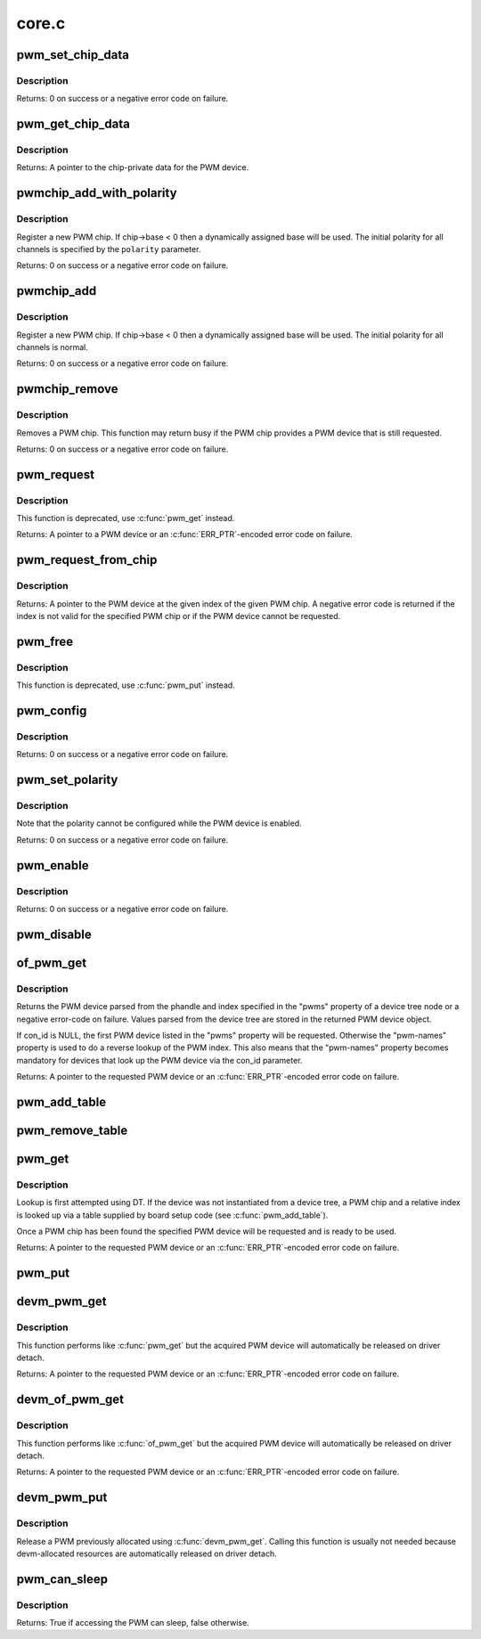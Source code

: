 .. -*- coding: utf-8; mode: rst -*-

======
core.c
======

.. _`pwm_set_chip_data`:

pwm_set_chip_data
=================

.. c:function:: int pwm_set_chip_data (struct pwm_device *pwm, void *data)

    set private chip data for a PWM

    :param struct pwm_device \*pwm:
        PWM device

    :param void \*data:
        pointer to chip-specific data


.. _`pwm_set_chip_data.description`:

Description
-----------

Returns: 0 on success or a negative error code on failure.


.. _`pwm_get_chip_data`:

pwm_get_chip_data
=================

.. c:function:: void *pwm_get_chip_data (struct pwm_device *pwm)

    get private chip data for a PWM

    :param struct pwm_device \*pwm:
        PWM device


.. _`pwm_get_chip_data.description`:

Description
-----------

Returns: A pointer to the chip-private data for the PWM device.


.. _`pwmchip_add_with_polarity`:

pwmchip_add_with_polarity
=========================

.. c:function:: int pwmchip_add_with_polarity (struct pwm_chip *chip, enum pwm_polarity polarity)

    register a new PWM chip

    :param struct pwm_chip \*chip:
        the PWM chip to add

    :param enum pwm_polarity polarity:
        initial polarity of PWM channels


.. _`pwmchip_add_with_polarity.description`:

Description
-----------

Register a new PWM chip. If chip->base < 0 then a dynamically assigned base
will be used. The initial polarity for all channels is specified by the
``polarity`` parameter.

Returns: 0 on success or a negative error code on failure.


.. _`pwmchip_add`:

pwmchip_add
===========

.. c:function:: int pwmchip_add (struct pwm_chip *chip)

    register a new PWM chip

    :param struct pwm_chip \*chip:
        the PWM chip to add


.. _`pwmchip_add.description`:

Description
-----------

Register a new PWM chip. If chip->base < 0 then a dynamically assigned base
will be used. The initial polarity for all channels is normal.

Returns: 0 on success or a negative error code on failure.


.. _`pwmchip_remove`:

pwmchip_remove
==============

.. c:function:: int pwmchip_remove (struct pwm_chip *chip)

    remove a PWM chip

    :param struct pwm_chip \*chip:
        the PWM chip to remove


.. _`pwmchip_remove.description`:

Description
-----------

Removes a PWM chip. This function may return busy if the PWM chip provides
a PWM device that is still requested.

Returns: 0 on success or a negative error code on failure.


.. _`pwm_request`:

pwm_request
===========

.. c:function:: struct pwm_device *pwm_request (int pwm, const char *label)

    request a PWM device

    :param int pwm:
        global PWM device index

    :param const char \*label:
        PWM device label


.. _`pwm_request.description`:

Description
-----------

This function is deprecated, use :c:func:`pwm_get` instead.

Returns: A pointer to a PWM device or an :c:func:`ERR_PTR`-encoded error code on
failure.


.. _`pwm_request_from_chip`:

pwm_request_from_chip
=====================

.. c:function:: struct pwm_device *pwm_request_from_chip (struct pwm_chip *chip, unsigned int index, const char *label)

    request a PWM device relative to a PWM chip

    :param struct pwm_chip \*chip:
        PWM chip

    :param unsigned int index:
        per-chip index of the PWM to request

    :param const char \*label:
        a literal description string of this PWM


.. _`pwm_request_from_chip.description`:

Description
-----------

Returns: A pointer to the PWM device at the given index of the given PWM
chip. A negative error code is returned if the index is not valid for the
specified PWM chip or if the PWM device cannot be requested.


.. _`pwm_free`:

pwm_free
========

.. c:function:: void pwm_free (struct pwm_device *pwm)

    free a PWM device

    :param struct pwm_device \*pwm:
        PWM device


.. _`pwm_free.description`:

Description
-----------

This function is deprecated, use :c:func:`pwm_put` instead.


.. _`pwm_config`:

pwm_config
==========

.. c:function:: int pwm_config (struct pwm_device *pwm, int duty_ns, int period_ns)

    change a PWM device configuration

    :param struct pwm_device \*pwm:
        PWM device

    :param int duty_ns:
        "on" time (in nanoseconds)

    :param int period_ns:
        duration (in nanoseconds) of one cycle


.. _`pwm_config.description`:

Description
-----------

Returns: 0 on success or a negative error code on failure.


.. _`pwm_set_polarity`:

pwm_set_polarity
================

.. c:function:: int pwm_set_polarity (struct pwm_device *pwm, enum pwm_polarity polarity)

    configure the polarity of a PWM signal

    :param struct pwm_device \*pwm:
        PWM device

    :param enum pwm_polarity polarity:
        new polarity of the PWM signal


.. _`pwm_set_polarity.description`:

Description
-----------

Note that the polarity cannot be configured while the PWM device is
enabled.

Returns: 0 on success or a negative error code on failure.


.. _`pwm_enable`:

pwm_enable
==========

.. c:function:: int pwm_enable (struct pwm_device *pwm)

    start a PWM output toggling

    :param struct pwm_device \*pwm:
        PWM device


.. _`pwm_enable.description`:

Description
-----------

Returns: 0 on success or a negative error code on failure.


.. _`pwm_disable`:

pwm_disable
===========

.. c:function:: void pwm_disable (struct pwm_device *pwm)

    stop a PWM output toggling

    :param struct pwm_device \*pwm:
        PWM device


.. _`of_pwm_get`:

of_pwm_get
==========

.. c:function:: struct pwm_device *of_pwm_get (struct device_node *np, const char *con_id)

    request a PWM via the PWM framework

    :param struct device_node \*np:
        device node to get the PWM from

    :param const char \*con_id:
        consumer name


.. _`of_pwm_get.description`:

Description
-----------

Returns the PWM device parsed from the phandle and index specified in the
"pwms" property of a device tree node or a negative error-code on failure.
Values parsed from the device tree are stored in the returned PWM device
object.

If con_id is NULL, the first PWM device listed in the "pwms" property will
be requested. Otherwise the "pwm-names" property is used to do a reverse
lookup of the PWM index. This also means that the "pwm-names" property
becomes mandatory for devices that look up the PWM device via the con_id
parameter.

Returns: A pointer to the requested PWM device or an :c:func:`ERR_PTR`-encoded
error code on failure.


.. _`pwm_add_table`:

pwm_add_table
=============

.. c:function:: void pwm_add_table (struct pwm_lookup *table, size_t num)

    register PWM device consumers

    :param struct pwm_lookup \*table:
        array of consumers to register

    :param size_t num:
        number of consumers in table


.. _`pwm_remove_table`:

pwm_remove_table
================

.. c:function:: void pwm_remove_table (struct pwm_lookup *table, size_t num)

    unregister PWM device consumers

    :param struct pwm_lookup \*table:
        array of consumers to unregister

    :param size_t num:
        number of consumers in table


.. _`pwm_get`:

pwm_get
=======

.. c:function:: struct pwm_device *pwm_get (struct device *dev, const char *con_id)

    look up and request a PWM device

    :param struct device \*dev:
        device for PWM consumer

    :param const char \*con_id:
        consumer name


.. _`pwm_get.description`:

Description
-----------

Lookup is first attempted using DT. If the device was not instantiated from
a device tree, a PWM chip and a relative index is looked up via a table
supplied by board setup code (see :c:func:`pwm_add_table`).

Once a PWM chip has been found the specified PWM device will be requested
and is ready to be used.

Returns: A pointer to the requested PWM device or an :c:func:`ERR_PTR`-encoded
error code on failure.


.. _`pwm_put`:

pwm_put
=======

.. c:function:: void pwm_put (struct pwm_device *pwm)

    release a PWM device

    :param struct pwm_device \*pwm:
        PWM device


.. _`devm_pwm_get`:

devm_pwm_get
============

.. c:function:: struct pwm_device *devm_pwm_get (struct device *dev, const char *con_id)

    resource managed pwm_get()

    :param struct device \*dev:
        device for PWM consumer

    :param const char \*con_id:
        consumer name


.. _`devm_pwm_get.description`:

Description
-----------

This function performs like :c:func:`pwm_get` but the acquired PWM device will
automatically be released on driver detach.

Returns: A pointer to the requested PWM device or an :c:func:`ERR_PTR`-encoded
error code on failure.


.. _`devm_of_pwm_get`:

devm_of_pwm_get
===============

.. c:function:: struct pwm_device *devm_of_pwm_get (struct device *dev, struct device_node *np, const char *con_id)

    resource managed of_pwm_get()

    :param struct device \*dev:
        device for PWM consumer

    :param struct device_node \*np:
        device node to get the PWM from

    :param const char \*con_id:
        consumer name


.. _`devm_of_pwm_get.description`:

Description
-----------

This function performs like :c:func:`of_pwm_get` but the acquired PWM device will
automatically be released on driver detach.

Returns: A pointer to the requested PWM device or an :c:func:`ERR_PTR`-encoded
error code on failure.


.. _`devm_pwm_put`:

devm_pwm_put
============

.. c:function:: void devm_pwm_put (struct device *dev, struct pwm_device *pwm)

    resource managed pwm_put()

    :param struct device \*dev:
        device for PWM consumer

    :param struct pwm_device \*pwm:
        PWM device


.. _`devm_pwm_put.description`:

Description
-----------

Release a PWM previously allocated using :c:func:`devm_pwm_get`. Calling this
function is usually not needed because devm-allocated resources are
automatically released on driver detach.


.. _`pwm_can_sleep`:

pwm_can_sleep
=============

.. c:function:: bool pwm_can_sleep (struct pwm_device *pwm)

    report whether PWM access will sleep

    :param struct pwm_device \*pwm:
        PWM device


.. _`pwm_can_sleep.description`:

Description
-----------

Returns: True if accessing the PWM can sleep, false otherwise.


